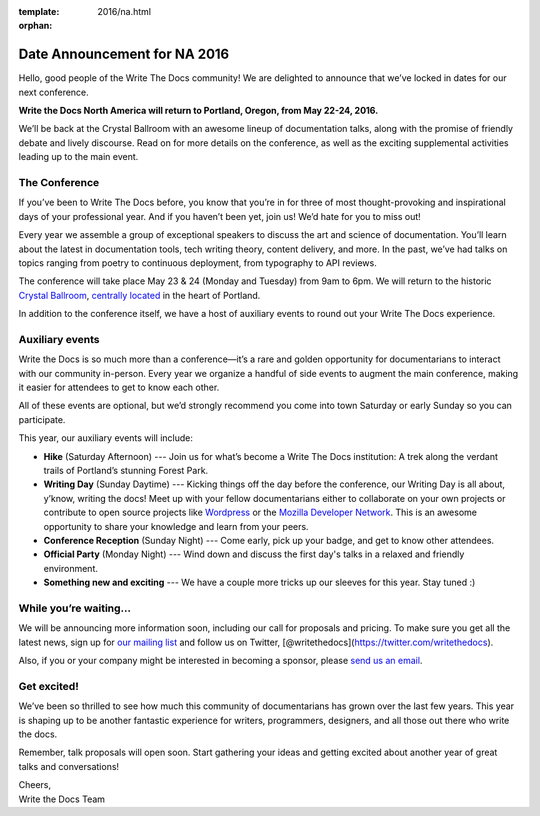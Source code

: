 :template: 2016/na.html
:orphan:

Date Announcement for NA 2016
=============================

Hello, good people of the Write The Docs community! We are delighted to
announce that we’ve locked in dates for our next conference.

**Write the Docs North America will return to Portland, Oregon, from May
22-24, 2016.**

We’ll be back at the Crystal Ballroom with an awesome lineup of
documentation talks, along with the promise of friendly debate and
lively discourse. Read on for more details on the conference, as well as
the exciting supplemental activities leading up to the main event.

The Conference
--------------

If you’ve been to Write The Docs before, you know that you’re in for
three of most thought-provoking and inspirational days of your
professional year. And if you haven’t been yet, join us! We’d hate for
you to miss out!

Every year we assemble a group of exceptional speakers to discuss the
art and science of documentation. You’ll learn about the latest in
documentation tools, tech writing theory, content delivery, and more. In
the past, we’ve had talks on topics ranging from poetry to continuous
deployment, from typography to API reviews.

The conference will take place May 23 & 24 (Monday and Tuesday) from 9am
to 6pm. We will return to the historic `Crystal
Ballroom <http://www.mcmenamins.com/CrystalBallroom>`__, `centrally
located <https://www.google.com/maps/place/McMenamins+Crystal+Ballroom,+1332+W+Burnside+St,+Portland,+OR+97209,+United+States/@45.5227324,-122.6847879,16z/data=!4m2!3m1!1s0x54950a02e43decb9:0xe289ad93ad758c66>`__
in the heart of Portland.

In addition to the conference itself, we have a host of auxiliary events
to round out your Write The Docs experience.

Auxiliary events
----------------

Write the Docs is so much more than a conference—it’s a rare and golden
opportunity for documentarians to interact with our community in-person.
Every year we organize a handful of side events to augment the main
conference, making it easier for attendees to get to know each other.

All of these events are optional, but we’d strongly recommend you come
into town Saturday or early Sunday so you can participate.

This year, our auxiliary events will include:

-  **Hike** (Saturday Afternoon) --- Join us for what’s become a Write
   The Docs institution: A trek along the verdant trails of Portland’s
   stunning Forest Park.
-  **Writing Day** (Sunday Daytime) --- Kicking things off the day
   before the conference, our Writing Day is all about, y’know, writing
   the docs! Meet up with your fellow documentarians either to
   collaborate on your own projects or contribute to open source
   projects like `Wordpress <http://codex.wordpress.org/>`__ or the
   `Mozilla Developer Network <https://developer.mozilla.org/en-US/>`__.
   This is an awesome opportunity to share your knowledge and learn from
   your peers.
-  **Conference Reception** (Sunday Night) --- Come early, pick up your
   badge, and get to know other attendees.
-  **Official Party** (Monday Night) --- Wind down and discuss the first
   day's talks in a relaxed and friendly environment.
-  **Something new and exciting** --- We have a couple more tricks up
   our sleeves for this year. Stay tuned :)

While you’re waiting…
---------------------

We will be announcing more information soon, including our call for
proposals and pricing. To make sure you get all the latest news, sign up
for `our mailing
list <http://writethedocs.us6.list-manage.com/subscribe?u=94377ea46d8b176a11a325d03&id=dcf0ed349b>`__
and follow us on Twitter,
[@writethedocs](https://twitter.com/writethedocs).

Also, if you or your company might be interested in becoming a sponsor,
please `send us an email <mailto:sponsorship@writethedocs.org>`__.

Get excited!
------------

We’ve been so thrilled to see how much this community of documentarians
has grown over the last few years. This year is shaping up to be another
fantastic experience for writers, programmers, designers, and all those
out there who write the docs.

Remember, talk proposals will open soon. Start gathering your ideas and
getting excited about another year of great talks and conversations!

| Cheers,
| Write the Docs Team
